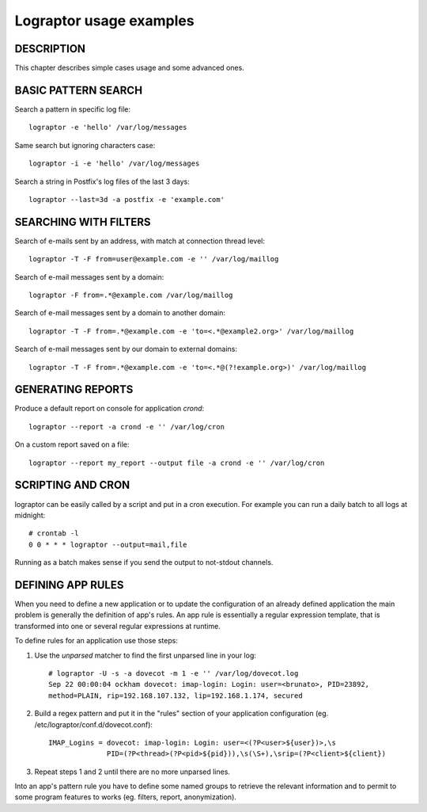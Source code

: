 ========================
Lograptor usage examples
========================

DESCRIPTION
-----------

This chapter describes simple cases usage and some advanced ones.

BASIC PATTERN SEARCH
--------------------

Search a pattern in specific log file::

    lograptor -e 'hello' /var/log/messages

Same search but ignoring characters case::

    lograptor -i -e 'hello' /var/log/messages

Search a string in Postfix's log files of the last 3 days::

    lograptor --last=3d -a postfix -e 'example.com'


SEARCHING WITH FILTERS
----------------------

Search of e-mails sent by an address, with match at connection thread level::

    lograptor -T -F from=user@example.com -e '' /var/log/maillog

Search of e-mail messages sent by a domain::

    lograptor -F from=.*@example.com /var/log/maillog

Search of e-mail messages sent by a domain to another domain::

    lograptor -T -F from=.*@example.com -e 'to=<.*@example2.org>' /var/log/maillog

Search of e-mail messages sent by our domain to external domains::

    lograptor -T -F from=.*@example.com -e 'to=<.*@(?!example.org>)' /var/log/maillog

GENERATING REPORTS
------------------
Produce a default report on console for application *crond*::

    lograptor --report -a crond -e '' /var/log/cron

On a custom report saved on a file::

    lograptor --report my_report --output file -a crond -e '' /var/log/cron


SCRIPTING AND CRON
------------------

lograptor can be easily called by a script and put in a cron execution.
For example you can run a daily batch to all logs at midnight::

    # crontab -l
    0 0 * * * lograptor --output=mail,file

Running as a batch makes sense if you send the output to not-stdout channels.


DEFINING APP RULES
------------------

When you need to define a new application or to update the configuration of
an already defined application the main problem is generally the definition
of app's rules. An app rule is essentially a regular expression template,
that is transformed into one or several regular expressions at runtime.

To define rules for an application use those steps:

#. Use the *unparsed* matcher to find the first unparsed line in your log::

    # lograptor -U -s -a dovecot -m 1 -e '' /var/log/dovecot.log
    Sep 22 00:00:04 ockham dovecot: imap-login: Login: user=<brunato>, PID=23892,
    method=PLAIN, rip=192.168.107.132, lip=192.168.1.174, secured

#. Build a regex pattern and put it in the "rules" section of your application configuration
   (eg. /etc/lograptor/conf.d/dovecot.conf)::

    IMAP_Logins = dovecot: imap-login: Login: user=<(?P<user>${user})>,\s
                  PID=(?P<thread>(?P<pid>${pid})),\s(\S+),\srip=(?P<client>${client})

#. Repeat steps 1 and 2 until there are no more unparsed lines.

Into an app's pattern rule you have to define some named groups to retrieve the relevant
information and to permit to some program features to works (eg. filters, report, anonymization).

